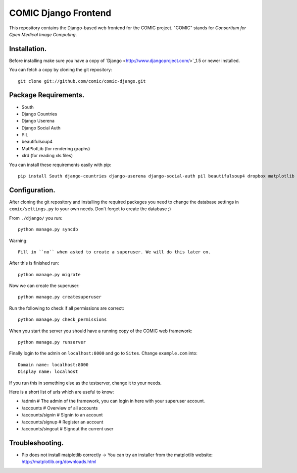 COMIC Django Frontend
=====================

This repository contains the Django-based web frontend for the COMIC project.  "COMIC" stands for *Consortium for Open Medical Image Computing*.

.. _installation:

Installation.
-------------

Before installing make sure you have a copy of `Django <http://www.djangoproject.com/>`_1.5 or 
newer installed.

You can fetch a copy by cloning the git repository::

    git clone git://github.com/comic/comic-django.git

Package Requirements.
---------------------

- South
- Django Countries
- Django Userena
- Django Social Auth
- PIL
- beautifulsoup4
- MatPlotLib (for rendering graphs)
- xlrd (for reading xls files)

You can install these requirements easily with pip::

    pip install South django-countries django-userena django-social-auth pil beautifulsoup4 dropbox matplotlib xlrd


Configuration.
--------------

After cloning the git repository and installing the required packages you need to change the 
database settings in ``comic/settings.py`` to your own needs. Don't forget to create the database ;)

From ``./django/`` you run::

    python manage.py syncdb

Warning::

    Fill in ``no`` when asked to create a superuser. We will do this later on.

After this is finished run::

    python manage.py migrate

Now we can create the superuser::

    python manage.py createsuperuser

Run the following to check if all permissions are correct::

    python manage.py check_permissions

When you start the server you should have a running copy of the COMIC web framework::

    python manage.py runserver

Finally login to the admin on ``localhost:8000`` and go to ``Sites``. Change ``example.com`` into::

    Domain name: localhost:8000
    Display name: localhost

If you run this in something else as the testserver, change it to your needs.

Here is a short list of urls which are useful to know:

- /admin # The admin of the framework, you can login in here with your superuser account.
- /accounts # Overview of all accounts
- /accounts/signin # Signin to an account
- /accounts/signup # Register an account
- /accounts/singout # Signout the current user

Troubleshooting.
-----------------
- Pip does not install matplotlib correctly -> You can try an installer from the matplotlib website: http://matplotlib.org/downloads.html